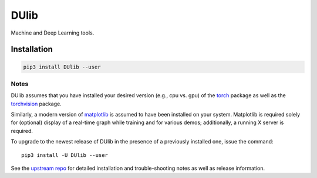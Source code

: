 DUlib
=====

Machine and Deep Learning tools.

============
Installation
============

.. code-block::

    pip3 install DUlib --user

-----
Notes
-----

DUlib assumes that you have installed your desired version (e.g., cpu vs. gpu)
of the `torch <https://pypi.org/project/torch/>`_ package as well as the `torchvision <https://pypi.org/project/torchvision/>`_ package.

Similarly, a modern version of `matplotlib <https://pypi.org/project/matplotlib/>`_ is
assumed to have been installed on your system.  Matplotlib is required solely for (optional) display
of a real-time graph while training and for various demos; additionally, a running X server is required.

To upgrade to the newest release of DUlib in the presence of a previously installed one, issue the command::

    pip3 install -U DUlib --user

See the `upstream repo <https://github.com/sj-simmons/DUlib>`_ for detailed installation and trouble-shooting
notes as well as release information.
